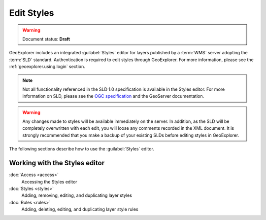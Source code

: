 .. _geoexplorer.using.style:Edit Styles===========.. warning:: Document status: **Draft** GeoExplorer includes an integrated :guilabel:`Styles` editor for layers published by a :term:`WMS` server adopting the :term:`SLD` standard. Authentication is required to edit styles through GeoExplorer. For more information, please see the :ref:`geoexplorer.using.login` section... note:: Not all functionality referenced in the SLD 1.0 specification is available in the Styles editor. For more information on SLD, please see the `OGC specification <http://www.opengeospatial.org/standards/sld>`_ and the GeoServer documentation... warning:: Any changes made to styles will be available immediately on the server. In addition, as the SLD will be completely overwritten with each edit, you will loose any comments recorded in the XML document. It is strongly recommended that you make a backup of your existing SLDs before editing styles in GeoExplorer.The following sections describe how to use the :guilabel:`Styles` editor... toctree::   :hidden:    access   styles   rulesWorking with the Styles editor------------------------------:doc:`Access <access>`  Accessing the Styles editor  :doc:`Styles <styles>`  Adding, removing, editing, and duplicating layer styles:doc:`Rules <rules>`  Adding, deleting, editing, and duplicating layer style rules